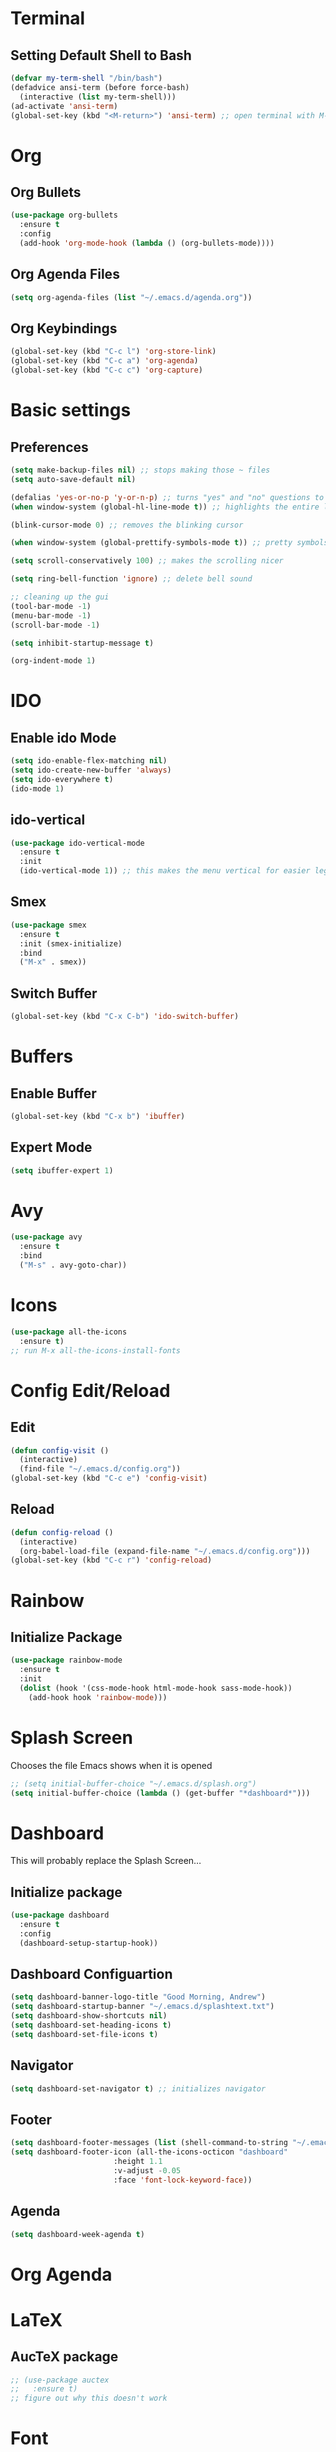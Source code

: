* Terminal
** Setting Default Shell to Bash
  #+begin_src emacs-lisp
    (defvar my-term-shell "/bin/bash")
    (defadvice ansi-term (before force-bash)
      (interactive (list my-term-shell)))
    (ad-activate 'ansi-term)
    (global-set-key (kbd "<M-return>") 'ansi-term) ;; open terminal with M-RET
  #+end_src

* Org
** Org Bullets
   #+begin_src emacs-lisp
     (use-package org-bullets
       :ensure t
       :config
       (add-hook 'org-mode-hook (lambda () (org-bullets-mode))))
   #+end_src

** Org Agenda Files
   #+begin_src emacs-lisp
     (setq org-agenda-files (list "~/.emacs.d/agenda.org"))			    			   
   #+end_src

** Org Keybindings
#+begin_src emacs-lisp
  (global-set-key (kbd "C-c l") 'org-store-link)
  (global-set-key (kbd "C-c a") 'org-agenda)
  (global-set-key (kbd "C-c c") 'org-capture)
#+end_src
* Basic settings
** Preferences
#+begin_src emacs-lisp
  (setq make-backup-files nil) ;; stops making those ~ files
  (setq auto-save-default nil)

  (defalias 'yes-or-no-p 'y-or-n-p) ;; turns "yes" and "no" questions to "y" and "p"
  (when window-system (global-hl-line-mode t)) ;; highlights the entire line (gui only) - may remove later... testing it out

  (blink-cursor-mode 0) ;; removes the blinking cursor

  (when window-system (global-prettify-symbols-mode t)) ;; pretty symbols

  (setq scroll-conservatively 100) ;; makes the scrolling nicer

  (setq ring-bell-function 'ignore) ;; delete bell sound

  ;; cleaning up the gui
  (tool-bar-mode -1)
  (menu-bar-mode -1)
  (scroll-bar-mode -1)

  (setq inhibit-startup-message t)

  (org-indent-mode 1)
#+end_src

* IDO
** Enable ido Mode
#+begin_src emacs-lisp
     (setq ido-enable-flex-matching nil)
     (setq ido-create-new-buffer 'always)
     (setq ido-everywhere t)
     (ido-mode 1)
#+end_src
** ido-vertical
   #+begin_src emacs-lisp
     (use-package ido-vertical-mode
       :ensure t
       :init
       (ido-vertical-mode 1)) ;; this makes the menu vertical for easier legibility
   #+end_src
** Smex
   #+begin_src emacs-lisp
     (use-package smex
       :ensure t
       :init (smex-initialize)
       :bind
       ("M-x" . smex))
   #+end_src
** Switch Buffer
   #+begin_src emacs-lisp
     (global-set-key (kbd "C-x C-b") 'ido-switch-buffer)
   #+end_src
* Buffers
** Enable Buffer
   #+begin_src emacs-lisp
     (global-set-key (kbd "C-x b") 'ibuffer)
   #+end_src
** Expert Mode
   #+begin_src emacs-lisp
     (setq ibuffer-expert 1)
   #+end_src

* Avy
  #+begin_src emacs-lisp
    (use-package avy
      :ensure t
      :bind
      ("M-s" . avy-goto-char))
  #+end_src
  
* Icons
#+begin_src emacs-lisp
  (use-package all-the-icons
    :ensure t)
  ;; run M-x all-the-icons-install-fonts
#+end_src
* Config Edit/Reload
** Edit
   #+begin_src emacs-lisp
     (defun config-visit ()
       (interactive)
       (find-file "~/.emacs.d/config.org"))
     (global-set-key (kbd "C-c e") 'config-visit)
   #+end_src
   
** Reload
   #+begin_src emacs-lisp
     (defun config-reload ()
       (interactive)
       (org-babel-load-file (expand-file-name "~/.emacs.d/config.org")))
     (global-set-key (kbd "C-c r") 'config-reload)
		     
   #+end_src

* Rainbow
** Initialize Package
#+begin_src emacs-lisp
  (use-package rainbow-mode
    :ensure t
    :init
    (dolist (hook '(css-mode-hook html-mode-hook sass-mode-hook))
      (add-hook hook 'rainbow-mode)))
#+end_src

* Splash Screen
  Chooses the file Emacs shows when it is opened
#+begin_src emacs-lisp
  ;; (setq initial-buffer-choice "~/.emacs.d/splash.org")
  (setq initial-buffer-choice (lambda () (get-buffer "*dashboard*")))

#+end_src

* Dashboard
  This will probably replace the Splash Screen...
** Initialize package
   #+begin_src emacs-lisp
     (use-package dashboard
       :ensure t
       :config
       (dashboard-setup-startup-hook))
   #+end_src

** Dashboard Configuartion
#+begin_src emacs-lisp
  (setq dashboard-banner-logo-title "Good Morning, Andrew")
  (setq dashboard-startup-banner "~/.emacs.d/splashtext.txt")
  (setq dashboard-show-shortcuts nil)
  (setq dashboard-set-heading-icons t)
  (setq dashboard-set-file-icons t)
#+end_src

** Navigator
   #+begin_src emacs-lisp
     (setq dashboard-set-navigator t) ;; initializes navigator
   #+end_src

** Footer
   #+begin_src emacs-lisp
     (setq dashboard-footer-messages (list (shell-command-to-string "~/.emacs.d/fortune.sh") nil))
     (setq dashboard-footer-icon (all-the-icons-octicon "dashboard"
							:height 1.1
							:v-adjust -0.05
							:face 'font-lock-keyword-face))
   #+end_src

** Agenda
#+begin_src emacs-lisp
  (setq dashboard-week-agenda t)
#+end_src

* Org Agenda
* LaTeX
** AucTeX package
   #+begin_src emacs-lisp
     ;; (use-package auctex
     ;;   :ensure t)
     ;; figure out why this doesn't work
   #+end_src
* Font
** Setting default font
#+begin_src emacs-lisp
  (add-to-list 'default-frame-alist '(font . "Hack Nerd Font Mono-15"))
  (set-face-attribute 'default t :font "Hack Nerd Font Mono-15")
#+end_src
